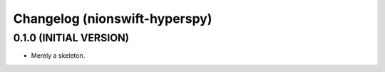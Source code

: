 Changelog (nionswift-hyperspy)
==============================

0.1.0 (INITIAL VERSION)
-----------------------
- Merely a skeleton.
